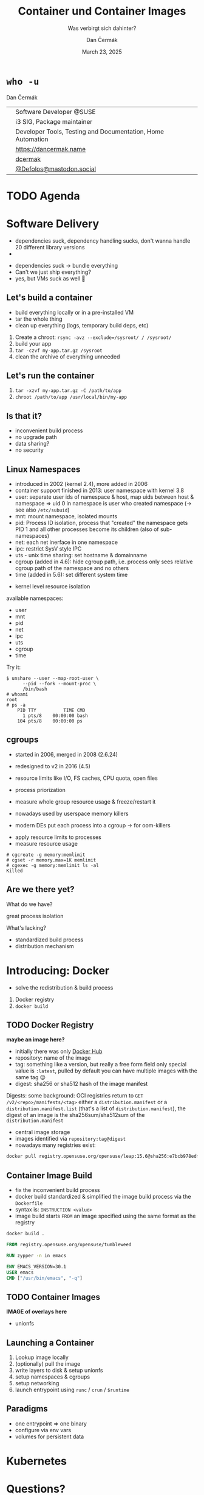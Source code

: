 # -*- org-confirm-babel-evaluate: nil; -*-
#+AUTHOR: Dan Čermák
#+DATE: March 23, 2025
#+EMAIL: dcermak@suse.com
#+TITLE: Container und Container Images
#+SUBTITLE: Was verbirgt sich dahinter?

#+REVEAL_ROOT: ./node_modules/reveal.js/
#+REVEAL_THEME: simple
#+REVEAL_PLUGINS: (highlight notes history)
#+OPTIONS: toc:nil
#+REVEAL_DEFAULT_FRAG_STYLE: appear
#+REVEAL_INIT_OPTIONS: transition: 'none', hash: true
#+OPTIONS: num:nil toc:nil center:nil reveal_title_slide:nil
#+REVEAL_EXTRA_CSS: ./node_modules/@fortawesome/fontawesome-free/css/all.min.css
#+REVEAL_EXTRA_CSS: ./custom-style.css
#+REVEAL_HIGHLIGHT_CSS: ./node_modules/reveal.js/plugin/highlight/zenburn.css

#+REVEAL_TITLE_SLIDE: <h2 class="title">%t</h2>
#+REVEAL_TITLE_SLIDE: <p class="subtitle" style="color: Gray;">%s</p>
#+REVEAL_TITLE_SLIDE: <p class="author">%a</p>
#+REVEAL_TITLE_SLIDE: <div style="float:left"><a href="https://chemnitzer.linux-tage.de/2025/" target="_blank"><img src="./media/clt-logo_2025_en.svg" height="50px"/></a></div>
#+REVEAL_TITLE_SLIDE: <div style="float:right;font-size:35px;"><p xmlns:dct="http://purl.org/dc/terms/" xmlns:cc="http://creativecommons.org/ns#"><a href="https://creativecommons.org/licenses/by/4.0" target="_blank" rel="license noopener noreferrer" style="display:inline-block;">
#+REVEAL_TITLE_SLIDE: CC BY 4.0 <i class="fab fa-creative-commons"></i> <i class="fab fa-creative-commons-by"></i></a></p></div>

* ~who -u~

Dan Čermák

@@html: <div style="float:center">@@
@@html: <table class="who-table">@@
@@html: <tr><td><i class="fab fa-suse"></i></td><td> Software Developer @SUSE</td></tr>@@
@@html: <tr><td><i class="fab fa-fedora"></i></td><td> i3 SIG, Package maintainer</td></tr>@@
@@html: <tr><td><i class="far fa-heart"></i></td><td> Developer Tools, Testing and Documentation, Home Automation</td></tr>@@
@@html: <tr></tr>@@
@@html: <tr></tr>@@
@@html: <tr><td><i class="fa-solid fa-globe"></i></td><td> <a href="https://dancermak.name/">https://dancermak.name</a></td></tr>@@
@@html: <tr><td><i class="fab fa-github"></i></td><td> <a href="https://github.com/dcermak/">dcermak</a> </td></tr>@@
@@html: <tr><td><i class="fab fa-mastodon"></i></td><td> <a href="https://mastodon.social/@Defolos">@Defolos@mastodon.social</a></td></tr>@@
@@html: </table>@@
@@html: </div>@@


* TODO Agenda


* Software Delivery
#+begin_notes
- dependencies suck, dependency handling sucks, don't wanna handle 20 different library versions
- 
#+end_notes

#+ATTR_REVEAL: :frag (appear)
- dependencies suck \rightarrow bundle everything
- Can't we just ship everything?
- yes, but VMs suck as well 🫠


** Let's build a container

#+begin_notes
- build everything locally or in a pre-installed VM
- tar the whole thing
- clean up everything (logs, temporary build deps, etc)
#+end_notes

#+ATTR_REVEAL: :frag (appear)
1. Create a chroot: ~rsync -avz --exclude=/sysroot/ / /sysroot/~
2. build your app
3. ~tar -czvf my-app.tar.gz /sysroot~
4. clean the archive of everything unneeded


** Let's run the container

#+ATTR_REVEAL: :frag (appear)
1. ~tar -xzvf my-app.tar.gz -C /path/to/app~
2. ~chroot /path/to/app /usr/local/bin/my-app~


** Is that it?

#+ATTR_REVEAL: :frag (appear)
- inconvenient build process
- no upgrade path
- data sharing?
- no security


** Linux Namespaces
#+begin_notes
- introduced in 2002 (kernel 2.4), more added in 2006
- container support finished in 2013: user namespace with kernel 3.8
- user: separate user ids of namespace & host, map uids between host & namespace
  \Rightarrow uid 0 in namespace is user who created namespace
  (\rightarrow see also =/etc/subuid=)
- mnt: mount namespace, isolated mounts
- pid: Process ID isolation, process that "created" the namespace gets PID 1 and
  all other processes become its children (also of sub-namespaces)
- net: each net inerface in one namespace
- ipc: restrict SysV style IPC
- uts - unix time sharing: set hostname & domainname
- cgroup (added in 4.6): hide cgroup path, i.e. process only sees relative
  cgroup path of the namespace and no others
- time (added in 5.6): set different system time
#+end_notes

#+ATTR_REVEAL: :frag (appear)
- kernel level resource isolation

#+ATTR_REVEAL: :frag (appear)
available namespaces:

#+ATTR_REVEAL: :frag (appear)
- user
- mnt
- pid
- net
- ipc
- uts
- cgroup
- time

#+REVEAL: split

Try it:
#+ATTR_REVEAL: :frag (appear) :code_attribs data-line-numbers='1-3|4-5|6-9'
#+begin_src shell
$ unshare --user --map-root-user \
      --pid --fork --mount-proc \
      /bin/bash
# whoami
root
# ps -a
    PID TTY          TIME CMD
      1 pts/8    00:00:00 bash
    104 pts/8    00:00:00 ps
#+end_src


** cgroups

#+begin_notes
- started in 2006, merged in 2008 (2.6.24)
- redesigned to v2 in 2016 (4.5)

- resource limits like I/O, FS caches, CPU quota, open files
- process priorization
- measure whole group resource usage & freeze/restart it

- nowadays used by userspace memory killers
- modern DEs put each process into a cgroup \rightarrow for oom-killers
#+end_notes

#+ATTR_REVEAL: :frag (appear)
- apply resource limits to processes
- measure resource usage

#+ATTR_REVEAL: :frag (appear) :code_attribs data-line-numbers='1|2|3-4'
#+begin_src shell
# cgcreate -g memory:memlimit
# cgset -r memory.max=1K memlimit
# cgexec -g memory:memlimit ls -al
Killed
#+end_src


** Are we there yet?

#+ATTR_REVEAL: :frag (appear)
What do we have?
#+ATTR_REVEAL: :frag (appear)
great process isolation

#+ATTR_REVEAL: :frag (appear)
What's lacking?
#+ATTR_REVEAL: :frag (appear)
- standardized build process
- distribution mechanism


* Introducing: Docker

#+begin_notes
- solve the redistribution & build process
#+end_notes

#+ATTR_REVEAL: :frag (appear)
@@html:<img src="./media/Docker_(container_engine)_logo.svg"/>@@

#+ATTR_REVEAL: :frag (appear)
1. Docker registry
2. ~docker build~


** TODO Docker Registry

*maybe an image here?*

#+begin_notes
- initially there was only [[https://hub.docker.com][Docker Hub]]
- repository: name of the image
- tag: something like a version, but really a free form field
  only special value is =:latest=, pulled by default
  you can have multiple images with the same tag 😒
- digest: sha256 or sha512 hash of the image manifest

Digests:
some background: OCI registries return to =GET
/v2/<repo>/manifests/<tag>= either a =distribution.manifest= or a
=distribution.manifest.list= (that's a list of =distribution.manifest=), the digest
of an image is the sha256sum/sha512sum of the =distribution.manifest=
#+end_notes

#+ATTR_REVEAL: :frag (appear)
- central image storage
- images identified via =repository:tag@digest=
- nowadays many registries exist:

#+ATTR_REVEAL: :frag (appear)
#+begin_src bash
docker pull registry.opensuse.org/opensuse/leap:15.6@sha256:e7bcb978edf8bbf26aa8bbe72a19c10a01c960eb4add5ef516f8038926efd719
#+end_src


** Container Image Build

#+begin_notes
- fix the inconvenient build process
- docker build standardized & simplified the image build process via the
  =Dockerfile=
- syntax is: =INSTRUCTION <value>=
- image build starts =FROM= an image specified using the same format as the
  registry
#+end_notes

#+ATTR_REVEAL: :frag (appear)
#+begin_src bash
docker build .
#+end_src

#+ATTR_REVEAL: :frag (appear) :code_attribs data-line-numbers='1|3|5|6|7'
#+begin_src Dockerfile
FROM registry.opensuse.org/opensuse/tumbleweed

RUN zypper -n in emacs

ENV EMACS_VERSION=30.1
USER emacs
CMD ["/usr/bin/emacs", "-q"]
#+end_src

** TODO Container Images

*IMAGE of overlays here*
- unionfs

** Launching a Container

#+ATTR_REVEAL: :frag (appear)
1. Lookup image locally
2. (optionally) pull the image
3. write layers to disk & setup unionfs
4. setup namespaces & cgroups
5. setup networking
6. launch entrypoint using =runc= / =crun= / =$runtime=

** Paradigms

- one entrypoint \Rightarrow one binary
- configure via env vars
- volumes for persistent data


* Kubernetes

* Questions?

#+ATTR_REVEAL: :frag (appear)
Answers!
